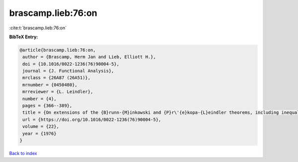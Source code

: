 brascamp.lieb:76:on
===================

:cite:t:`brascamp.lieb:76:on`

**BibTeX Entry:**

.. code-block:: bibtex

   @article{brascamp.lieb:76:on,
    author = {Brascamp, Herm Jan and Lieb, Elliott H.},
    doi = {10.1016/0022-1236(76)90004-5},
    journal = {J. Functional Analysis},
    mrclass = {26A87 (26A51)},
    mrnumber = {0450480},
    mrreviewer = {L. Leindler},
    number = {4},
    pages = {366--389},
    title = {On extensions of the {B}runn-{M}inkowski and {P}r\'{e}kopa-{L}eindler theorems, including inequalities for log concave functions, and with an application to the diffusion equation},
    url = {https://doi.org/10.1016/0022-1236(76)90004-5},
    volume = {22},
    year = {1976}
   }

`Back to index <../By-Cite-Keys.rst>`_
